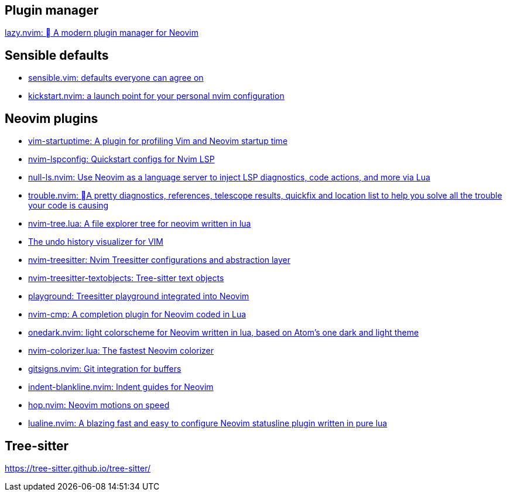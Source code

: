 == Plugin manager
https://github.com/folke/lazy.nvim[lazy.nvim: 󰒲 A modern plugin manager for Neovim]

== Sensible defaults
* https://github.com/tpope/vim-sensible[sensible.vim: defaults everyone can agree on]
* https://github.com/nvim-lua/kickstart.nvim[kickstart.nvim: a launch point for your personal nvim configuration]

== Neovim plugins
- https://github.com/dstein64/vim-startuptime[vim-startuptime: A plugin for profiling Vim and Neovim startup time]
- https://github.com/neovim/nvim-lspconfig[nvim-lspconfig: Quickstart configs for Nvim LSP]
- https://github.com/jose-elias-alvarez/null-ls.nvim[null-ls.nvim: Use Neovim as a language server to inject LSP diagnostics, code actions, and more via Lua]
- https://github.com/folke/trouble.nvim[trouble.nvim: 󱠪A pretty diagnostics, references, telescope results, quickfix and location list to help you solve all the trouble your code is causing]
- https://github.com/nvim-tree/nvim-tree.lua[nvim-tree.lua: A file explorer tree for neovim written in lua]
- https://github.com/mbbill/undotree[The undo history visualizer for VIM]
- https://github.com/nvim-treesitter/nvim-treesitter[nvim-treesitter: Nvim Treesitter configurations and abstraction layer]
- https://github.com/nvim-treesitter/nvim-treesitter-textobjects[nvim-treesitter-textobjects: Tree-sitter text objects]
- https://github.com/nvim-treesitter/playground[playground: Treesitter playground integrated into Neovim]
- https://github.com/hrsh7th/nvim-cmp[nvim-cmp: A completion plugin for Neovim coded in Lua]
- https://github.com/navarasu/onedark.nvim[onedark.nvim: light colorscheme for Neovim written in lua, based on Atom's one dark and light theme]
- https://github.com/norcalli/nvim-colorizer.lua[nvim-colorizer.lua: The fastest Neovim colorizer]
- https://github.com/lewis6991/gitsigns.nvim[gitsigns.nvim: Git integration for buffers]
- https://github.com/lukas-reineke/indent-blankline.nvim[indent-blankline.nvim: Indent guides for Neovim]
- https://github.com/phaazon/hop.nvim[hop.nvim: Neovim motions on speed]
- https://github.com/nvim-lualine/lualine.nvim[lualine.nvim: A blazing fast and easy to configure Neovim statusline plugin written in pure lua]

== Tree-sitter
https://tree-sitter.github.io/tree-sitter/
